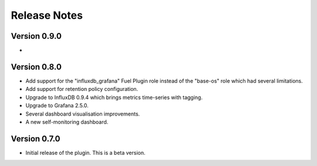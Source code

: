 .. _releases:

Release Notes
=============

Version 0.9.0
-------------

-

Version 0.8.0
-------------

- Add support for the "influxdb_grafana" Fuel Plugin role instead of
  the "base-os" role which had several limitations.
- Add support for retention policy configuration.
- Upgrade to InfluxDB 0.9.4 which brings metrics time-series with tagging.
- Upgrade to Grafana 2.5.0.
- Several dashboard visualisation improvements.
- A new self-monitoring dashboard.

Version 0.7.0
-------------

- Initial release of the plugin. This is a beta version.
